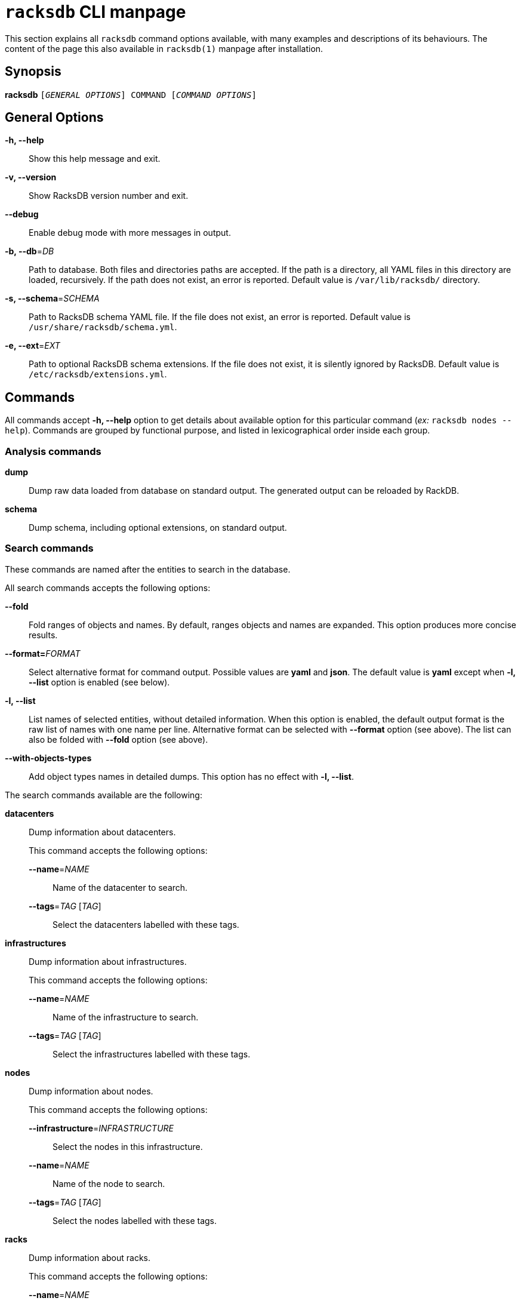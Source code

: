 ifeval::["{backend}" != "manpage"]
= `racksdb` CLI manpage

This section explains all `racksdb` command options available, with
many examples and descriptions of its behaviours. The content of the page this
also available in `racksdb(1)` manpage after installation.

endif::[]

:!example-caption:

== Synopsis

[.cli-opt]#*racksdb*# `[_GENERAL OPTIONS_] COMMAND [_COMMAND OPTIONS_]`

== General Options

[.cli-opt]#*-h, --help*#::
  Show this help message and exit.

[.cli-opt]#*-v, --version*#::
  Show RacksDB version number and exit.

[.cli-opt]#*--debug*#::
  Enable debug mode with more messages in output.

[.cli-opt]#*-b, --db*=#[.cli-optval]##_DB_##::
  Path to database. Both files and directories paths are accepted. If the path
  is a directory, all YAML files in this directory are loaded, recursively. If
  the path does not exist, an error is reported. Default value is
  [.path]#`/var/lib/racksdb/`# directory.

[.cli-opt]#*-s, --schema*=#[.cli-optval]##_SCHEMA_##::
  Path to RacksDB schema YAML file. If the file does not exist, an error is
  reported. Default value is [.path]#`/usr/share/racksdb/schema.yml`#.

[.cli-opt]#*-e, --ext*=#[.cli-optval]##_EXT_##::
  Path to optional RacksDB schema extensions. If the file does not exist,
  it is silently ignored by RacksDB. Default value is
  [.path]#`/etc/racksdb/extensions.yml`#.

== Commands

All commands accept [.cli-opt]#*-h, --help*# option to get details about
available option for this particular command (_ex:_ `racksdb nodes --help`).
Commands are grouped by functional purpose, and listed in lexicographical order
inside each group.

=== Analysis commands

[.cli-opt]#*dump*#::

  Dump raw data loaded from database on standard output. The generated output
  can be reloaded by RackDB.

[.cli-opt]#*schema*#::

  Dump schema, including optional extensions, on standard output.

=== Search commands

These commands are named after the entities to search in the database.

All search commands accepts the following options:

[.cli-opt]#*--fold*#::
  Fold ranges of objects and names. By default, ranges objects and names are
  expanded. This option produces more concise results.

[.cli-opt]#*--format=*#[.cli-optval]##_FORMAT_##::
  Select alternative format for command output. Possible values are *yaml* and
  *json*. The default value is *yaml* except when *-l, --list* option is
  enabled (see below).

[.cli-opt]#*-l, --list*#::
  List names of selected entities, without detailed information. When this
  option is enabled, the default output format is the raw list of names with
  one name per line. Alternative format can be selected with
  [.cli-opt]#*--format*# option (see above). The list can also be folded with
  [.cli-opt]#*--fold*# option (see above).

[.cli-opt]#*--with-objects-types*#::
  Add object types names in detailed dumps. This option has no effect with
  [.cli-opt]#*-l, --list*#.

The search commands available are the following:

[.cli-opt]#*datacenters*#::

  Dump information about datacenters.
+
--
This command accepts the following options:

*[.cli-opt]#--name*=#[.cli-optval]##_NAME_##::
  Name of the datacenter to search.

*[.cli-opt]#--tags*=#[.cli-optval]##_TAG_ [_TAG_]##::
  Select the datacenters labelled with these tags.
--

[.cli-opt]#*infrastructures*#::

  Dump information about infrastructures.
+
--
This command accepts the following options:

*[.cli-opt]#--name*=#[.cli-optval]##_NAME_##::
  Name of the infrastructure to search.

*[.cli-opt]#--tags*=#[.cli-optval]##_TAG_ [_TAG_]##::
  Select the infrastructures labelled with these tags.
--

[.cli-opt]#*nodes*#::

  Dump information about nodes.
+
--
This command accepts the following options:

*[.cli-opt]#--infrastructure*=#[.cli-optval]##_INFRASTRUCTURE_##::
  Select the nodes in this infrastructure.

*[.cli-opt]#--name*=#[.cli-optval]##_NAME_##::
  Name of the node to search.

*[.cli-opt]#--tags*=#[.cli-optval]##_TAG_ [_TAG_]##::
  Select the nodes labelled with these tags.
--

[.cli-opt]#*racks*#::

  Dump information about racks.
+
--
This command accepts the following options:

[.cli-opt]#*--name*=#[.cli-optval]##_NAME_##::
  Name of the rack to search.
--

.Examples
====
[source,console]
$ racksdb datacenters

[.cli-example-desc]
Dump information about all the datacenters with their rooms and racks in YAML
format.

[source,console]
$ racksdb datacenters --tags tier2 --format json

[.cli-example-desc]
Dump information about all the datacenters that have the _tier2_ tag in JSON
format.

[source,console]
$ racksdb infrastructures

[.cli-example-desc]
Dump information about all the infrastructures with their parts and equipments.

[source,console]
$ racksdb infrastructures --tags hpc cluster

[.cli-example-desc]
Dump information about all the infrastructures that have both the _hpc_ and
_cluster_ tags.

[source,console]
$ racksdb infrastructures --list

[.cli-example-desc]
List names of all infrastructures in database.

[source,console]
$ racksdb nodes --name cn001

[.cli-example-desc]
Dump information node named _cn001_.

[source,console]
$ racksdb nodes --tags compute

[.cli-example-desc]
Dump information of all nodes that have the _compute_ tag.

[source,console]
$ racksdb nodes --tags compute --list --fold

[.cli-example-desc]
Folded names of all nodes that have the _compute_ tag.

[source,console]
$ racksdb nodes --infrastructure tiger --tags server --list --format json

[.cli-example-desc]
List of names of all nodes in _tiger_ infrastructure that also have the _server_
tag in JSON format.

[source,console]
$ racksdb racks

[.cli-example-desc]
Dump information about all racks with their equipments.

[source,console]
$ racksdb racks --name R7-06 --fold

[.cli-example-desc]
Dump information about rack _R7-A06_ with folded node range.
====

[#draw]
=== Draw commands

The [.cli-opt]#*draw*# command is used to generate image file with graphical
representations of database entities. This command is used in combination with a
sub-command to indicate the type of database entity.

This command accepts the following options:

[.cli-opt]#*--name*=#[.cli-optval]##_NAME_##::
  Name of the entity to represent. This option is required.

[.cli-opt]#*--format*=#[.cli-optval]##_FORMAT_##::
  File format of the generated image file. Possible values are _png_, _svg_ and
  _pdf_. Default value is _png_.

[.cli-opt]#*--parameters*=#[.cli-optval]##_PARAMETERS_##::
  Path to YAML xref:drawparams.adoc[drawing parameters] file. With special value
  `-`, drawings parameters are read on standard input.

[.cli-opt]#*--drawings-schema*=#[.cli-optval]##_DRAWINGS_SCHEMA_##::
  Path to drawing parameters schema YAML file. Default value is
  [.path]#`/usr/share/racksdb/drawings.yml`#.

The following sub-commands are available:

[.cli-opt]#*infrastructure*#::

  Draw racks of an infrastructure, grouped by rows. The front side of the racks
  are represented with the equipments of the infrastructure.

[.cli-opt]#*room*#::

  Draw datacenter room map with its racks. The room is represented from the top
  view with rows and racks at their position in this room.

.Examples
====
[source,console]
$ racksdb draw room --name=atlas

[.cli-example-desc]
Generate the map of datacenter room _atlas_ with all its racks in PNG image file
`atlas.png`.

[source,console]
$ racksdb draw infrastructure --name=tiger --format=svg

[.cli-example-desc]
Generate SVG image file `tiger.svg` with racks and equipments used in _tiger_
infrastructure.

[source,console]
$ racksdb draw infrastructure --name=tiger --format=pdf --parameters=custom.yaml

[.cli-example-desc]
Generate PDF image file `tiger.pdf` with racks and equipments used in _tiger_
infrastructure with custom xref:drawparams.adoc[drawing parameters] defined in
`custom.yaml`.

[source,console]
$ racksdb draw room --name=noisy --parameters=- < custom.yaml

[.cli-example-desc]
Generate the map of datacenter room _noisy_ with custom drawing parameters read
on standard input fed with content of `custom.yaml`.
====

== Exit status

*0*::
  `racksdb` has processed command with success.

*1*::
  `racksdb` encountered an error.
